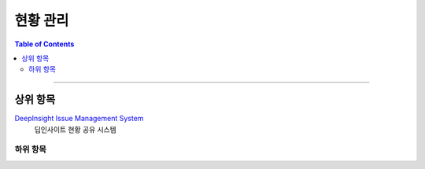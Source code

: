*********************************
현황 관리
*********************************

.. contents:: Table of Contents

---------

상위 항목
========

`DeepInsight Issue Management System <http:///>`__
    딥인사이트 현황 공유 시스템

하위 항목
--------

.. image:: static/status.png
    :width: 100%